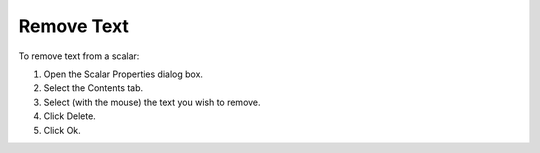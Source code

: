

.. _Scalar_Removing_Text_from_a_Scalar_Ob:


Remove Text
===========

To remove text from a scalar:

1.	Open the Scalar Properties dialog box.

2.	Select the Contents tab.

3.	Select (with the mouse) the text you wish to remove.

4.	Click Delete.

5.	Click Ok.



